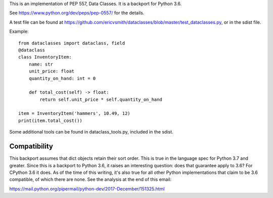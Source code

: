 This is an implementation of PEP 557, Data Classes.  It is a backport
for Python 3.6.

See https://www.python.org/dev/peps/pep-0557/ for the details.

A test file can be found at
https://github.com/ericvsmith/dataclasses/blob/master/test_dataclasses.py,
or in the sdist file.

Example::

  from dataclasses import dataclass, field
  @dataclass
  class InventoryItem:
      name: str
      unit_price: float
      quantity_on_hand: int = 0

      def total_cost(self) -> float:
          return self.unit_price * self.quantity_on_hand

  item = InventoryItem('hammers', 10.49, 12)
  print(item.total_cost())

Some additional tools can be found in dataclass_tools.py, included in
the sdist.

Compatibility
-------------

This backport assumes that dict objects retain their sort order.  This
is true in the language spec for Python 3.7 and greater.  Since this
is a backport to Python 3.6, it raises an interesting question: does
that guarantee apply to 3.6?  For CPython 3.6 it does.  As of the time
of this writing, it's also true for all other Python implementations
that claim to be 3.6 compatible, of which there are none.  See the
analysis at the end of this email:

https://mail.python.org/pipermail/python-dev/2017-December/151325.html
